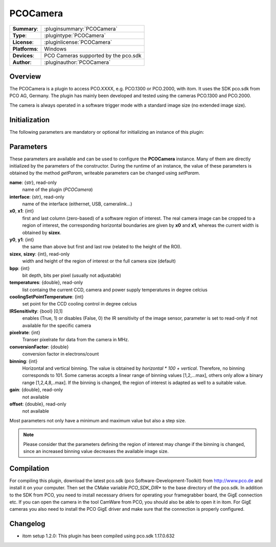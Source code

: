 ===================
 PCOCamera
===================

=============== ========================================================================================================
**Summary**:    :pluginsummary:`PCOCamera`
**Type**:       :plugintype:`PCOCamera`
**License**:    :pluginlicense:`PCOCamera`
**Platforms**:  Windows
**Devices**:    PCO Cameras supported by the pco.sdk
**Author**:     :pluginauthor:`PCOCamera`
=============== ========================================================================================================
 
Overview
========

The PCOCamera is a plugin to access PCO.XXXX, e.g. PCO.1300 or PCO.2000, with itom. It uses the SDK pco.sdk from PCO AG, Germany.
The plugin has mainly been developed and tested using the cameras PCO.1300 and PCO.2000.

The camera is always operated in a software trigger mode with a standard image size (no extended image size).

Initialization
==============
  
The following parameters are mandatory or optional for initializing an instance of this plugin:
    
    .. plugininitparams::
        :plugin: PCOCamera

Parameters
==========

These parameters are available and can be used to configure the **PCOCamera** instance. Many of them are directly initialized by the
parameters of the constructor. During the runtime of an instance, the value of these parameters is obtained by the method *getParam*, writeable
parameters can be changed using *setParam*.

**name**: {str}, read-only
    name of the plugin (*PCOCamera*)
**interface**: {str}, read-only
    name of the interface (eithernet, USB, cameralink...)
**x0**, **x1**: {int}
    first and last column (zero-based) of a software region of interest. The real camera image can be cropped to a region of interest, the
    corresponding horizontal boundaries are given by **x0** and **x1**, whereas the current width is obtained by **sizex**.
**y0**, **y1**: {int}
    the same than above but first and last row (related to the height of the ROI).
**sizex**, **sizey**: {int}, read-only
    width and height of the region of interest or the full camera size (default)
**bpp**: {int}
    bit depth, bits per pixel (usually not adjustable)
**temperatures**: {double}, read-only
    list containg the current CCD, camera and power supply temperatures in degree celcius
**coolingSetPointTemperature**: {int}
    set point for the CCD cooling control in degree celcius
**IRSensitivity**: {bool} [0,1]
    enables (True, 1) or disables (False, 0) the IR sensitivity of the image sensor, parameter is set to read-only if not available for the specific camera
**pixelrate**: {int}
    Transer pixelrate for data from the camera in MHz.
**conversionFactor**: {double}
    conversion factor in electrons/count
**binning**: {int}
    Horizontal and vertical binning. The value is obtained by *horizontal * 100 + vertical*. Therefore, no binning corresponds to 101. Some cameras accepts a linear range of binning values [1,2,...max], others only allow a binary range [1,2,4,8,..max]. If the binning is changed, the region of interest is adapted as well to a suitable value.
**gain**: {double}, read-only
    not available
**offset**: {double}, read-only
    not available 

Most parameters not only have a minimum and maximum value but also a step size.

.. note::
    
    Please consider that the parameters defining the region of interest may change if the binning is changed, since an increased binning value decreases the available image size.

Compilation
============

For compiling this plugin, download the latest pco.sdk (pco Software-Development-Toolkit) from http://www.pco.de and install it on your computer. Then set the CMake
variable *PCO_SDK_DIR** to the base directory of the pco.sdk. In addition to the SDK from PCO, you need to install necessary drivers for operating your framegrabber board, the GigE connection etc. If you can open the camera in the tool CamWare from PCO, you should also be able to open it in itom.
For GigE cameras you also need to install the PCO GigE driver and make sure that the connection is properly configured.

Changelog
==========

* itom setup 1.2.0: This plugin has been compiled using pco.sdk 1.17.0.632
